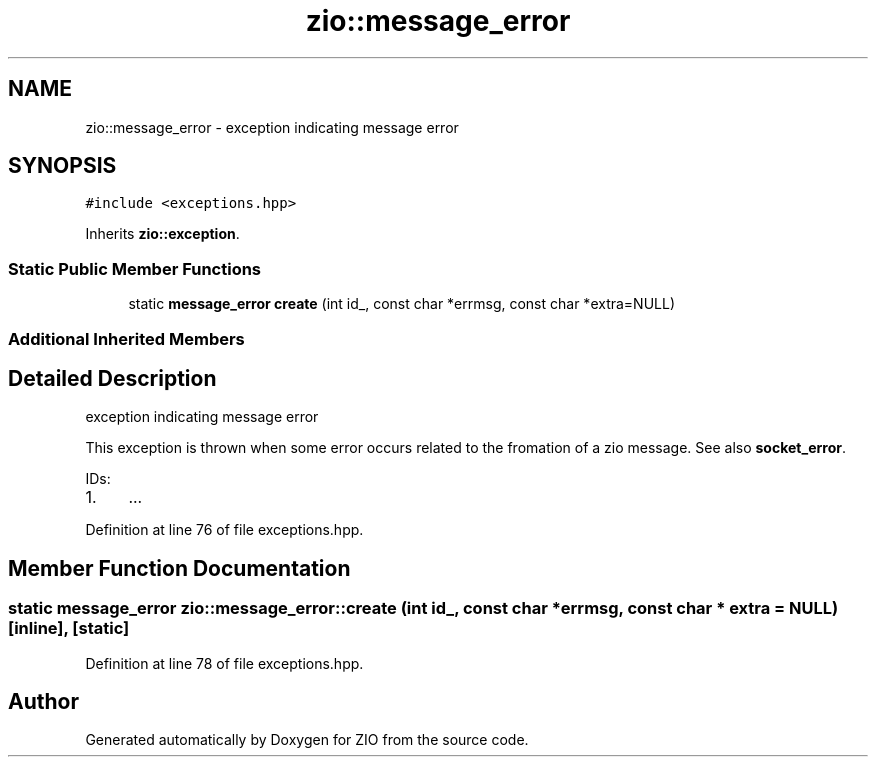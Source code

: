 .TH "zio::message_error" 3 "Tue Feb 4 2020" "ZIO" \" -*- nroff -*-
.ad l
.nh
.SH NAME
zio::message_error \- exception indicating message error  

.SH SYNOPSIS
.br
.PP
.PP
\fC#include <exceptions\&.hpp>\fP
.PP
Inherits \fBzio::exception\fP\&.
.SS "Static Public Member Functions"

.in +1c
.ti -1c
.RI "static \fBmessage_error\fP \fBcreate\fP (int id_, const char *errmsg, const char *extra=NULL)"
.br
.in -1c
.SS "Additional Inherited Members"
.SH "Detailed Description"
.PP 
exception indicating message error 

This exception is thrown when some error occurs related to the fromation of a zio message\&. See also \fBsocket_error\fP\&.
.PP
IDs:
.IP "1." 4
\&.\&.\&. 
.PP

.PP
Definition at line 76 of file exceptions\&.hpp\&.
.SH "Member Function Documentation"
.PP 
.SS "static \fBmessage_error\fP zio::message_error::create (int id_, const char * errmsg, const char * extra = \fCNULL\fP)\fC [inline]\fP, \fC [static]\fP"

.PP
Definition at line 78 of file exceptions\&.hpp\&.

.SH "Author"
.PP 
Generated automatically by Doxygen for ZIO from the source code\&.

